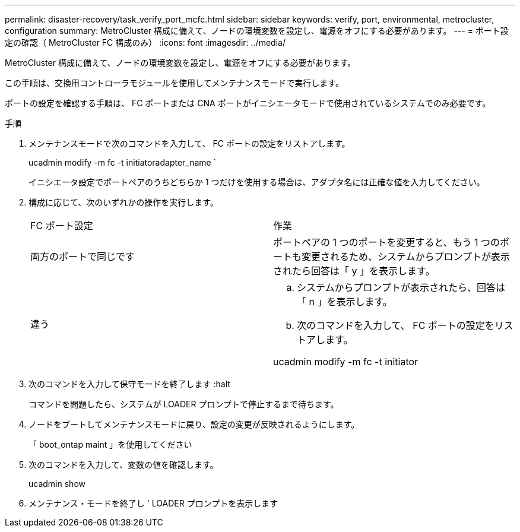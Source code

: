---
permalink: disaster-recovery/task_verify_port_mcfc.html 
sidebar: sidebar 
keywords: verify, port, environmental, metrocluster, configuration 
summary: MetroCluster 構成に備えて、ノードの環境変数を設定し、電源をオフにする必要があります。 
---
= ポート設定の確認（ MetroCluster FC 構成のみ）
:icons: font
:imagesdir: ../media/


[role="lead"]
MetroCluster 構成に備えて、ノードの環境変数を設定し、電源をオフにする必要があります。

この手順は、交換用コントローラモジュールを使用してメンテナンスモードで実行します。

ポートの設定を確認する手順は、 FC ポートまたは CNA ポートがイニシエータモードで使用されているシステムでのみ必要です。

.手順
. メンテナンスモードで次のコマンドを入力して、 FC ポートの設定をリストアします。
+
ucadmin modify -m fc -t initiatoradapter_name `

+
イニシエータ設定でポートペアのうちどちらか 1 つだけを使用する場合は、アダプタ名には正確な値を入力してください。

. 構成に応じて、次のいずれかの操作を実行します。
+
|===


| FC ポート設定 | 作業 


 a| 
両方のポートで同じです
 a| 
ポートペアの 1 つのポートを変更すると、もう 1 つのポートも変更されるため、システムからプロンプトが表示されたら回答は「 y 」を表示します。



 a| 
違う
 a| 
.. システムからプロンプトが表示されたら、回答は「 n 」を表示します。
.. 次のコマンドを入力して、 FC ポートの設定をリストアします。


ucadmin modify -m fc -t initiator | targetadapter_name

|===
. 次のコマンドを入力して保守モードを終了します :halt
+
コマンドを問題したら、システムが LOADER プロンプトで停止するまで待ちます。

. ノードをブートしてメンテナンスモードに戻り、設定の変更が反映されるようにします。
+
「 boot_ontap maint 」を使用してください

. 次のコマンドを入力して、変数の値を確認します。
+
ucadmin show

. メンテナンス・モードを終了し ' LOADER プロンプトを表示します

